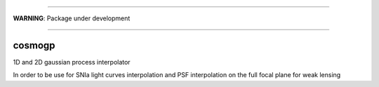 
.. image:: https://landscape.io/github/PFLeget/cosmogp/master/landscape.svg?style=flat
   :target: https://landscape.io/github/PFLeget/cosmogp/master
   :alt: Code Health
____

**WARNING**: Package under development

____

.. inclusion-marker-do-not-remove                                                                                            

cosmogp
--------

1D and 2D gaussian process interpolator 

In order to be use for SNIa light curves interpolation and PSF interpolation on the full focal plane for weak lensing
